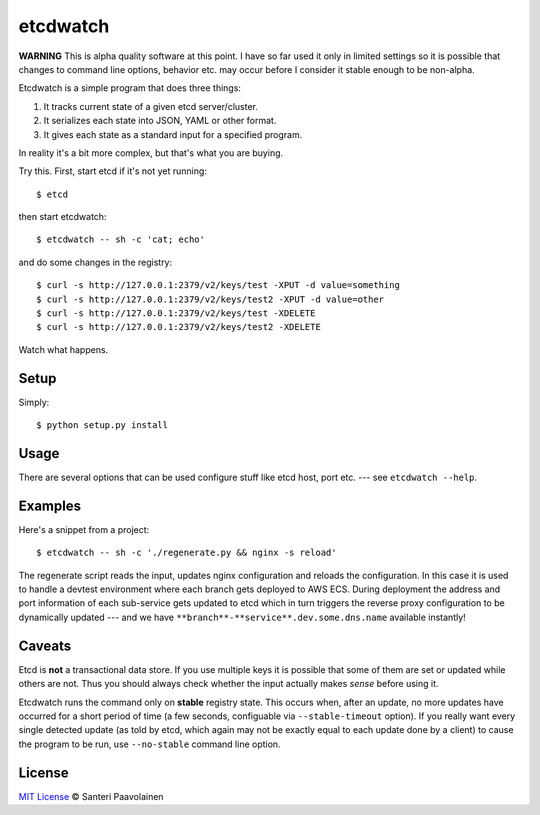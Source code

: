 etcdwatch
=========

**WARNING** This is alpha quality software at this point. I have so
far used it only in limited settings so it is possible that changes to
command line options, behavior etc. may occur before I consider it
stable enough to be non-alpha.

Etcdwatch is a simple program that does three things:

1. It tracks current state of a given etcd server/cluster.
2. It serializes each state into JSON, YAML or other format.
3. It gives each state as a standard input for a specified program.

In reality it's a bit more complex, but that's what you are buying.

Try this. First, start etcd if it's not yet running::

    $ etcd

then start etcdwatch::

    $ etcdwatch -- sh -c 'cat; echo'

and do some changes in the registry::

    $ curl -s http://127.0.0.1:2379/v2/keys/test -XPUT -d value=something
    $ curl -s http://127.0.0.1:2379/v2/keys/test2 -XPUT -d value=other
    $ curl -s http://127.0.0.1:2379/v2/keys/test -XDELETE
    $ curl -s http://127.0.0.1:2379/v2/keys/test2 -XDELETE

Watch what happens.

Setup
-----

Simply::

    $ python setup.py install

Usage
-----

There are several options that can be used configure stuff like etcd
host, port etc. --- see ``etcdwatch --help``.

Examples
--------

Here's a snippet from a project::

    $ etcdwatch -- sh -c './regenerate.py && nginx -s reload'

The regenerate script reads the input, updates nginx configuration and
reloads the configuration. In this case it is used to handle a devtest
environment where each branch gets deployed to AWS ECS. During
deployment the address and port information of each sub-service gets
updated to etcd which in turn triggers the reverse proxy configuration
to be dynamically updated --- and we have
``**branch**-**service**.dev.some.dns.name`` available instantly!

Caveats
-------

Etcd is **not** a transactional data store. If you use multiple keys
it is possible that some of them are set or updated while others are
not. Thus you should always check whether the input actually makes
*sense* before using it.

Etcdwatch runs the command only on **stable** registry state. This
occurs when, after an update, no more updates have occurred for a
short period of time (a few seconds, configuable via
``--stable-timeout`` option). If you really want every single detected
update (as told by etcd, which again may not be exactly equal to each
update done by a client) to cause the program to be run, use
``--no-stable`` command line option.

License
-------

`MIT License <http://santtu.mit-license.org/>`_ © Santeri Paavolainen
